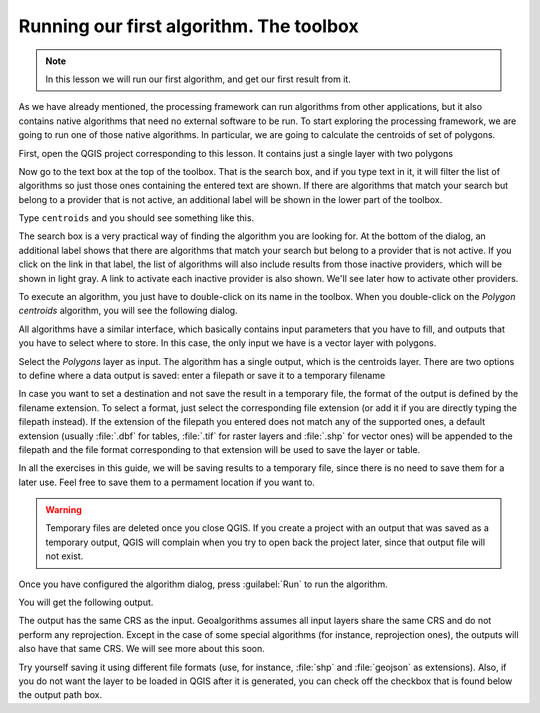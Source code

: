 .. only:: html

   |updatedisclaimer|

Running our first algorithm. The  toolbox
============================================================


.. note:: In this lesson we will run our first algorithm, and get our first
   result from it.

As we have already mentioned, the processing framework can run algorithms from
other applications, but it also contains native algorithms that need no external
software to be run. To start exploring the processing framework, we are going to
run one of those native algorithms. In particular, we are going to calculate the
centroids of set of polygons.

First, open the QGIS project corresponding to this lesson. It contains just a
single layer with two polygons

.. image:: img/first_alg/canvas.png

Now go to the text box at the top of the toolbox. That is the search box, and if
you type text in it, it will filter the list of algorithms so just those ones
containing the entered text are shown.
If there are algorithms that match your search but belong to a provider that is
not active, an additional label will be shown in the lower part of the toolbox.

Type ``centroids`` and you should see something like this.

.. image:: img/first_alg/toolbox.png

The search box is a very practical way of finding the algorithm you are looking
for. At the bottom of the dialog, an additional label shows that there are
algorithms that match your search but belong to a provider that is not active.
If you click on the link in that label, the list of algorithms will also
include results from those inactive providers, which will be shown in light gray.
A link to activate each inactive provider is also shown. We'll see later how to
activate other providers.

.. image:: img/first_alg/toolbox_providers.png

To execute an algorithm, you just have to double-click on its name in the
toolbox. When you double-click on the *Polygon centroids* algorithm, you will
see the following dialog.

.. image::  img/first_alg/centroids.png

All algorithms have a similar interface, which basically contains input
parameters that you have to fill, and outputs that you have to select where to
store. In this case, the only input we have is a vector layer with polygons.

Select the *Polygons* layer as input. The algorithm has a single output, which
is the centroids layer. There are two options to define where a data output is
saved: enter a filepath or save it to a temporary filename

In case you want to set a destination and not save the result in a temporary
file, the format of the output is defined by the filename extension. To select
a format, just select the corresponding file extension (or add it if you are
directly typing the filepath instead). If the extension of the filepath you
entered does not match any of the supported ones, a default extension (usually
:file:`.dbf` for tables, :file:`.tif` for raster layers and :file:`.shp` for
vector ones) will be appended to the filepath and the file format corresponding
to that extension will be used to save the layer or table.

In all the exercises in this guide, we will be saving results to a temporary
file, since there is no need to save them for a later use. Feel free to save
them to a permament location if you want to.

.. warning:: Temporary files are deleted once you close QGIS. If you create a
  project with an output that was saved as a temporary output, QGIS will
  complain when you try to open back the project later, since that output file
  will not exist.

Once you have configured the algorithm dialog, press :guilabel:`Run` to run the
algorithm.

You will get the following output.

.. image:: img/first_alg/canvas2.png

The output has the same CRS as the input. Geoalgorithms assumes all input layers
share the same CRS and do not perform any reprojection. Except in the case of
some special algorithms (for instance, reprojection ones), the outputs will also
have that same CRS. We will see more about this soon.

Try yourself saving it using different file formats (use, for instance,
:file:`shp` and :file:`geojson` as extensions). Also, if you do not want the
layer to be loaded in QGIS after it is generated, you can check off the checkbox
that is found below the output path box.


.. Substitutions definitions - AVOID EDITING PAST THIS LINE
   This will be automatically updated by the find_set_subst.py script.
   If you need to create a new substitution manually,
   please add it also to the substitutions.txt file in the
   source folder.

.. |updatedisclaimer| replace:: :disclaimer:`Docs in progress for 'QGIS testing'. Visit http://docs.qgis.org/2.18 for QGIS 2.18 docs and translations.`
